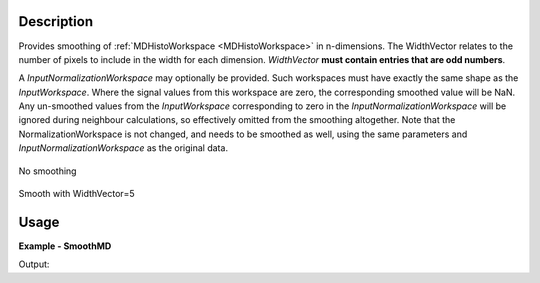 
.. algorithm::

.. summary::

.. alias::

.. properties::

Description
-----------

Provides smoothing of :ref:`MDHistoWorkspace <MDHistoWorkspace>` in n-dimensions. The WidthVector relates to the number of pixels to include in the width for each dimension. *WidthVector* **must contain entries that are odd numbers**.

A *InputNormalizationWorkspace* may optionally be provided. Such workspaces must have exactly the same shape as the *InputWorkspace*. Where the signal values from this workspace are zero, the corresponding smoothed value will be NaN. Any un-smoothed values from the *InputWorkspace* corresponding to zero in the *InputNormalizationWorkspace* will be ignored during neighbour calculations, so effectively omitted from the smoothing altogether.
Note that the NormalizationWorkspace is not changed, and needs to be smoothed as well, using the same parameters and *InputNormalizationWorkspace* as the original data.

.. figure:: /images/PreSmooth.png
   :alt: PreSmooth.png
   :width: 400px
   :align: center
   
   No smoothing
   
.. figure:: /images/Smoothed.png
   :alt: PreSmooth.png
   :width: 400px
   :align: center
   
   Smooth with WidthVector=5


Usage
-----

**Example - SmoothMD**

.. testcode:: SmoothMDExample

   ws = CreateMDWorkspace(Dimensions=2, Extents=[-10,10,-10,10], Names='A,B', Units='U,U')
   FakeMDEventData(InputWorkspace=ws, PeakParams='100000,-5,0,1')
   FakeMDEventData(InputWorkspace=ws, PeakParams='100000,5,0,1')
   histogram = BinMD(InputWorkspace=ws, AlignedDim0='A,-10,10,50', AlignedDim1='B,-10,10,50', OutputExtents='-10,10,-10,10,-10,10', OutputBins='10,10,10')
   # plotSlice(histogram)
   smoothed = SmoothMD(InputWorkspace=histogram, WidthVector=5, Function='Hat')
   # plotSlice(smoothed)

   print 'Smoothed has %i points' % smoothed.getNPoints()

Output:

.. testoutput:: SmoothMDExample

   Smoothed has 2500 points

.. categories::

.. sourcelink::

